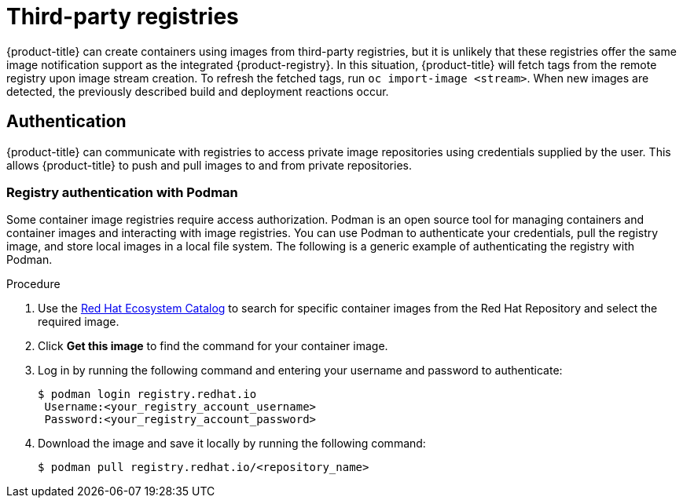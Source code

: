 // Module included in the following assemblies:
//
// * registry/index.adoc

:_mod-docs-content-type: PROCEDURE
[id="registry-third-party-registries_{context}"]
= Third-party registries

{product-title} can create containers using images from third-party registries, but it is unlikely that these registries offer the same image notification support as the integrated {product-registry}. In this situation, {product-title} will fetch tags from the remote registry upon image     stream creation. To refresh the fetched tags, run `oc import-image <stream>`. When new images are detected, the previously described build and deployment reactions occur.

[id="authentication_{context}"]
== Authentication
{product-title} can communicate with registries to access private image repositories using credentials supplied by the user. This allows {product-title} to push and pull images to and from private repositories.

[id="registry-authentication_{context}"]
=== Registry authentication with Podman
Some container image registries require access authorization. Podman is an open source tool for managing containers and container images and interacting with image registries. You can use Podman to authenticate your credentials, pull the registry image, and store local images in a local file system. The following is a generic example of authenticating the registry with Podman.

.Procedure

. Use the link:https://catalog.redhat.com/software/containers/explore[Red Hat Ecosystem Catalog] to search for specific container images from the Red Hat Repository and select the required image.

. Click *Get this image* to find the command for your container image.

. Log in by running the following command and entering your username and password to authenticate:
+
[source,terminal]
----
$ podman login registry.redhat.io
 Username:<your_registry_account_username>
 Password:<your_registry_account_password>
----

. Download the image and save it locally by running the following command:
+
[source,terminal]
----
$ podman pull registry.redhat.io/<repository_name>
----